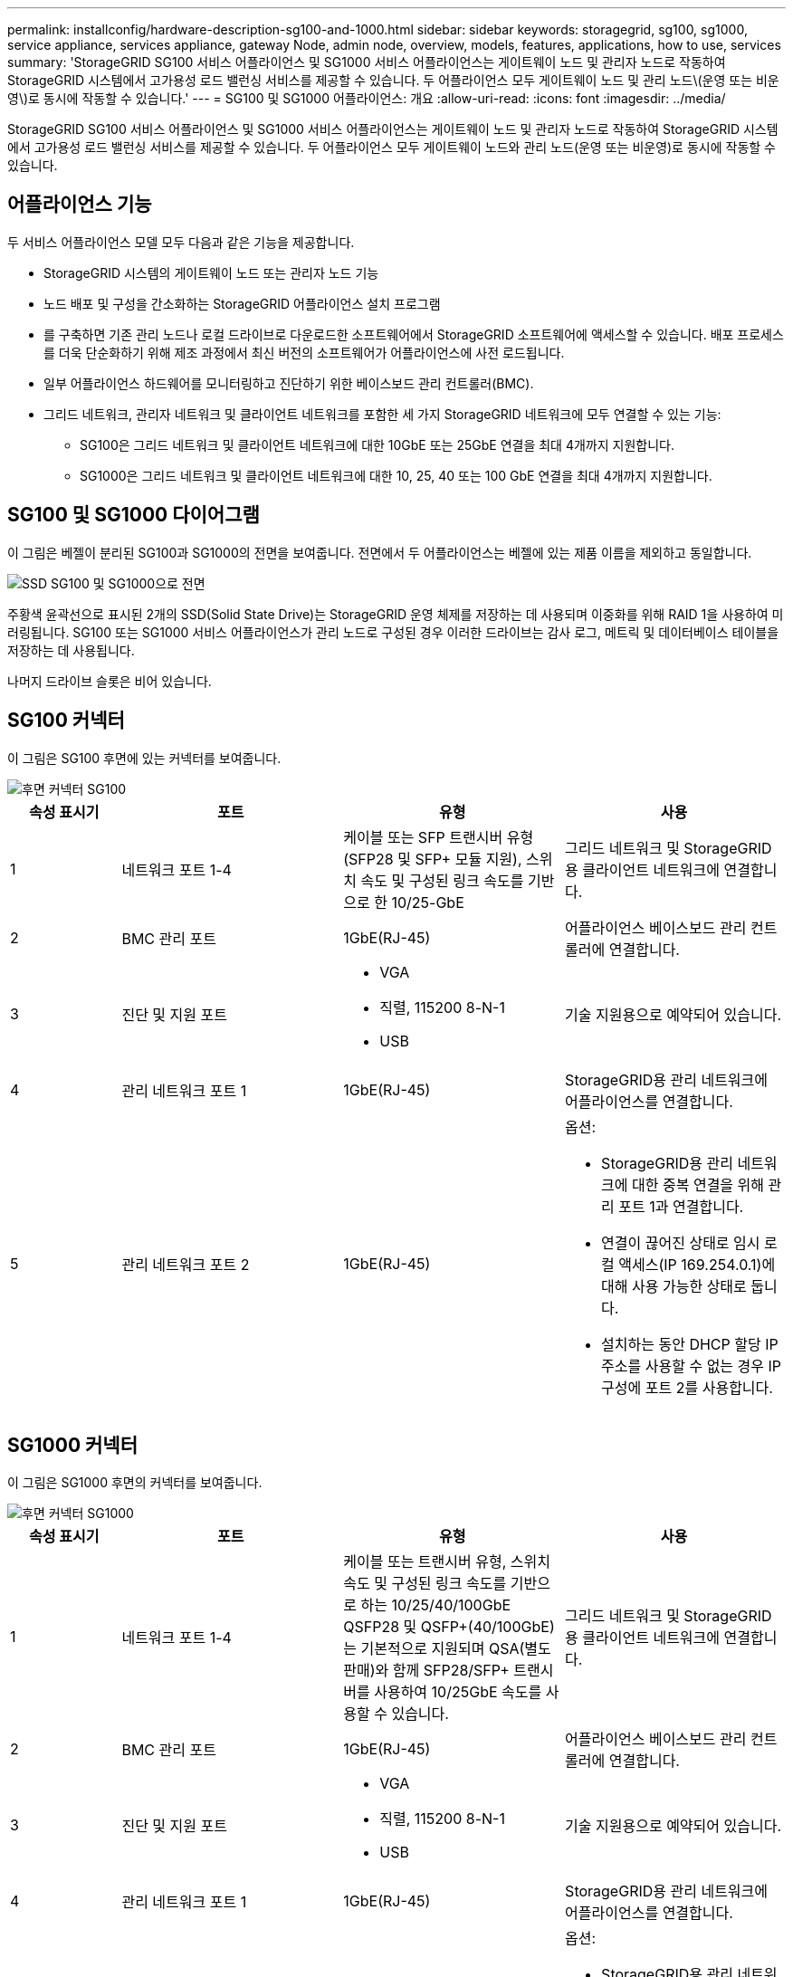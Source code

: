 ---
permalink: installconfig/hardware-description-sg100-and-1000.html 
sidebar: sidebar 
keywords: storagegrid, sg100, sg1000, service appliance, services appliance, gateway Node, admin node, overview, models, features, applications, how to use, services 
summary: 'StorageGRID SG100 서비스 어플라이언스 및 SG1000 서비스 어플라이언스는 게이트웨이 노드 및 관리자 노드로 작동하여 StorageGRID 시스템에서 고가용성 로드 밸런싱 서비스를 제공할 수 있습니다. 두 어플라이언스 모두 게이트웨이 노드 및 관리 노드\(운영 또는 비운영\)로 동시에 작동할 수 있습니다.' 
---
= SG100 및 SG1000 어플라이언스: 개요
:allow-uri-read: 
:icons: font
:imagesdir: ../media/


[role="lead"]
StorageGRID SG100 서비스 어플라이언스 및 SG1000 서비스 어플라이언스는 게이트웨이 노드 및 관리자 노드로 작동하여 StorageGRID 시스템에서 고가용성 로드 밸런싱 서비스를 제공할 수 있습니다. 두 어플라이언스 모두 게이트웨이 노드와 관리 노드(운영 또는 비운영)로 동시에 작동할 수 있습니다.



== 어플라이언스 기능

두 서비스 어플라이언스 모델 모두 다음과 같은 기능을 제공합니다.

* StorageGRID 시스템의 게이트웨이 노드 또는 관리자 노드 기능
* 노드 배포 및 구성을 간소화하는 StorageGRID 어플라이언스 설치 프로그램
* 를 구축하면 기존 관리 노드나 로컬 드라이브로 다운로드한 소프트웨어에서 StorageGRID 소프트웨어에 액세스할 수 있습니다. 배포 프로세스를 더욱 단순화하기 위해 제조 과정에서 최신 버전의 소프트웨어가 어플라이언스에 사전 로드됩니다.
* 일부 어플라이언스 하드웨어를 모니터링하고 진단하기 위한 베이스보드 관리 컨트롤러(BMC).
* 그리드 네트워크, 관리자 네트워크 및 클라이언트 네트워크를 포함한 세 가지 StorageGRID 네트워크에 모두 연결할 수 있는 기능:
+
** SG100은 그리드 네트워크 및 클라이언트 네트워크에 대한 10GbE 또는 25GbE 연결을 최대 4개까지 지원합니다.
** SG1000은 그리드 네트워크 및 클라이언트 네트워크에 대한 10, 25, 40 또는 100 GbE 연결을 최대 4개까지 지원합니다.






== SG100 및 SG1000 다이어그램

이 그림은 베젤이 분리된 SG100과 SG1000의 전면을 보여줍니다. 전면에서 두 어플라이언스는 베젤에 있는 제품 이름을 제외하고 동일합니다.

image::../media/sg1000_front_with_ssds.png[SSD SG100 및 SG1000으로 전면]

주황색 윤곽선으로 표시된 2개의 SSD(Solid State Drive)는 StorageGRID 운영 체제를 저장하는 데 사용되며 이중화를 위해 RAID 1을 사용하여 미러링됩니다. SG100 또는 SG1000 서비스 어플라이언스가 관리 노드로 구성된 경우 이러한 드라이브는 감사 로그, 메트릭 및 데이터베이스 테이블을 저장하는 데 사용됩니다.

나머지 드라이브 슬롯은 비어 있습니다.



== SG100 커넥터

이 그림은 SG100 후면에 있는 커넥터를 보여줍니다.

image::../media/sg100_rear_connectors.png[후면 커넥터 SG100]

[cols="1a,2a,2a,2a"]
|===
| 속성 표시기 | 포트 | 유형 | 사용 


 a| 
1
 a| 
네트워크 포트 1-4
 a| 
케이블 또는 SFP 트랜시버 유형(SFP28 및 SFP+ 모듈 지원), 스위치 속도 및 구성된 링크 속도를 기반으로 한 10/25-GbE
 a| 
그리드 네트워크 및 StorageGRID용 클라이언트 네트워크에 연결합니다.



 a| 
2
 a| 
BMC 관리 포트
 a| 
1GbE(RJ-45)
 a| 
어플라이언스 베이스보드 관리 컨트롤러에 연결합니다.



 a| 
3
 a| 
진단 및 지원 포트
 a| 
* VGA
* 직렬, 115200 8-N-1
* USB

 a| 
기술 지원용으로 예약되어 있습니다.



 a| 
4
 a| 
관리 네트워크 포트 1
 a| 
1GbE(RJ-45)
 a| 
StorageGRID용 관리 네트워크에 어플라이언스를 연결합니다.



 a| 
5
 a| 
관리 네트워크 포트 2
 a| 
1GbE(RJ-45)
 a| 
옵션:

* StorageGRID용 관리 네트워크에 대한 중복 연결을 위해 관리 포트 1과 연결합니다.
* 연결이 끊어진 상태로 임시 로컬 액세스(IP 169.254.0.1)에 대해 사용 가능한 상태로 둡니다.
* 설치하는 동안 DHCP 할당 IP 주소를 사용할 수 없는 경우 IP 구성에 포트 2를 사용합니다.


|===


== SG1000 커넥터

이 그림은 SG1000 후면의 커넥터를 보여줍니다.

image::../media/sg1000_rear_connectors.png[후면 커넥터 SG1000]

[cols="1a,2a,2a,2a"]
|===
| 속성 표시기 | 포트 | 유형 | 사용 


 a| 
1
 a| 
네트워크 포트 1-4
 a| 
케이블 또는 트랜시버 유형, 스위치 속도 및 구성된 링크 속도를 기반으로 하는 10/25/40/100GbE QSFP28 및 QSFP+(40/100GbE)는 기본적으로 지원되며 QSA(별도 판매)와 함께 SFP28/SFP+ 트랜시버를 사용하여 10/25GbE 속도를 사용할 수 있습니다.
 a| 
그리드 네트워크 및 StorageGRID용 클라이언트 네트워크에 연결합니다.



 a| 
2
 a| 
BMC 관리 포트
 a| 
1GbE(RJ-45)
 a| 
어플라이언스 베이스보드 관리 컨트롤러에 연결합니다.



 a| 
3
 a| 
진단 및 지원 포트
 a| 
* VGA
* 직렬, 115200 8-N-1
* USB

 a| 
기술 지원용으로 예약되어 있습니다.



 a| 
4
 a| 
관리 네트워크 포트 1
 a| 
1GbE(RJ-45)
 a| 
StorageGRID용 관리 네트워크에 어플라이언스를 연결합니다.



 a| 
5
 a| 
관리 네트워크 포트 2
 a| 
1GbE(RJ-45)
 a| 
옵션:

* StorageGRID용 관리 네트워크에 대한 중복 연결을 위해 관리 포트 1과 연결합니다.
* 연결이 끊어진 상태로 임시 로컬 액세스(IP 169.254.0.1)에 대해 사용 가능한 상태로 둡니다.
* 설치하는 동안 DHCP 할당 IP 주소를 사용할 수 없는 경우 IP 구성에 포트 2를 사용합니다.


|===


== SG100 및 SG1000 응용 프로그램

게이트웨이 서비스를 제공하는 다양한 방법과 일부 그리드 관리 서비스의 이중화를 위해 StorageGRID 서비스 어플라이언스를 구성할 수 있습니다.

어플라이언스는 다음과 같은 방법으로 배포할 수 있습니다.

* 새 그리드 또는 기존 그리드를 게이트웨이 노드로 추가합니다
* 새 그리드에 기본 또는 비 기본 관리 노드로 추가하거나 기존 그리드에 비 기본 관리 노드로 추가합니다
* 게이트웨이 노드 및 관리 노드(기본 또는 비기본)로 동시에 작동합니다


이 어플라이언스를 사용하면 고가용성(HA) 그룹과 S3 또는 Swift 데이터 경로 연결을 위한 지능형 로드 밸런싱을 손쉽게 사용할 수 있습니다.

다음 예에서는 제품의 기능을 극대화하는 방법을 설명합니다.

* 2개의 SG100 또는 2개의 SG1000 어플라이언스를 사용하여 게이트웨이 노드로 구성하여 게이트웨이 서비스를 제공하십시오.
+

IMPORTANT: SG100 및 SG1000 서비스 어플라이언스를 같은 사이트에 배포하지 마십시오. 성능을 예측할 수 없습니다.

* 일부 그리드 관리 서비스의 이중화를 제공하려면 SG100 또는 SG1000 어플라이언스 2개를 사용하십시오. 각 어플라이언스를 관리자 노드로 구성하여 이 작업을 수행합니다.
* 2개의 SG100 또는 2개의 SG1000 어플라이언스를 사용하여 하나 이상의 가상 IP 주소를 통해 액세스되는 고가용성 로드 밸런싱 및 트래픽 셰이핑 서비스를 제공합니다. 이 작업을 수행하려면 관리 노드 또는 게이트웨이 노드의 조합으로 어플라이언스를 구성하고 두 노드를 동일한 HA 그룹에 추가합니다.
+

IMPORTANT: 동일한 HA 그룹에서 관리자 노드 및 게이트웨이 노드를 사용하는 경우 관리 노드 전용 포트는 페일오버되지 않습니다. 의 지침을 참조하십시오 link:../admin/configure-high-availability-group.html["HA 그룹 구성"].



SG100과 SG1000 서비스 어플라이언스를 StorageGRID 스토리지 어플라이언스와 함께 사용하면 외부 하이퍼바이저 또는 컴퓨팅 하드웨어에 종속되지 않고 어플라이언스 전용 그리드를 구축할 수 있습니다.
